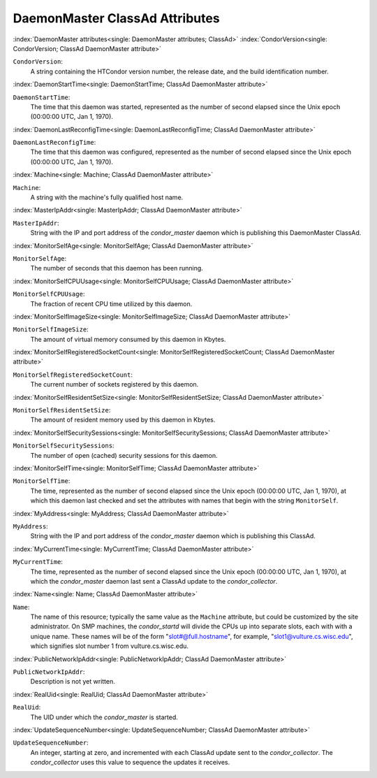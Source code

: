 DaemonMaster ClassAd Attributes
===============================


:index:`DaemonMaster attributes<single: DaemonMaster attributes; ClassAd>`
:index:`CondorVersion<single: CondorVersion; ClassAd DaemonMaster attribute>`

``CondorVersion``:
    A string containing the HTCondor version number, the release date,
    and the build identification number.

:index:`DaemonStartTime<single: DaemonStartTime; ClassAd DaemonMaster attribute>`

``DaemonStartTime``:
    The time that this daemon was started, represented as the number of
    second elapsed since the Unix epoch (00:00:00 UTC, Jan 1, 1970).

:index:`DaemonLastReconfigTime<single: DaemonLastReconfigTime; ClassAd DaemonMaster attribute>`

``DaemonLastReconfigTime``:
    The time that this daemon was configured, represented as the number
    of second elapsed since the Unix epoch (00:00:00 UTC, Jan 1, 1970).

:index:`Machine<single: Machine; ClassAd DaemonMaster attribute>`

``Machine``:
    A string with the machine's fully qualified host name.

:index:`MasterIpAddr<single: MasterIpAddr; ClassAd DaemonMaster attribute>`

``MasterIpAddr``:
    String with the IP and port address of the *condor_master* daemon
    which is publishing this DaemonMaster ClassAd.

:index:`MonitorSelfAge<single: MonitorSelfAge; ClassAd DaemonMaster attribute>`

``MonitorSelfAge``:
    The number of seconds that this daemon has been running.

:index:`MonitorSelfCPUUsage<single: MonitorSelfCPUUsage; ClassAd DaemonMaster attribute>`

``MonitorSelfCPUUsage``:
    The fraction of recent CPU time utilized by this daemon.

:index:`MonitorSelfImageSize<single: MonitorSelfImageSize; ClassAd DaemonMaster attribute>`

``MonitorSelfImageSize``:
    The amount of virtual memory consumed by this daemon in Kbytes.

:index:`MonitorSelfRegisteredSocketCount<single: MonitorSelfRegisteredSocketCount; ClassAd DaemonMaster attribute>`

``MonitorSelfRegisteredSocketCount``:
    The current number of sockets registered by this daemon.

:index:`MonitorSelfResidentSetSize<single: MonitorSelfResidentSetSize; ClassAd DaemonMaster attribute>`

``MonitorSelfResidentSetSize``:
    The amount of resident memory used by this daemon in Kbytes.

:index:`MonitorSelfSecuritySessions<single: MonitorSelfSecuritySessions; ClassAd DaemonMaster attribute>`

``MonitorSelfSecuritySessions``:
    The number of open (cached) security sessions for this daemon.

:index:`MonitorSelfTime<single: MonitorSelfTime; ClassAd DaemonMaster attribute>`

``MonitorSelfTime``:
    The time, represented as the number of second elapsed since the Unix
    epoch (00:00:00 UTC, Jan 1, 1970), at which this daemon last checked
    and set the attributes with names that begin with the string
    ``MonitorSelf``.

:index:`MyAddress<single: MyAddress; ClassAd DaemonMaster attribute>`

``MyAddress``:
    String with the IP and port address of the *condor_master* daemon
    which is publishing this ClassAd.

:index:`MyCurrentTime<single: MyCurrentTime; ClassAd DaemonMaster attribute>`

``MyCurrentTime``:
    The time, represented as the number of second elapsed since the Unix
    epoch (00:00:00 UTC, Jan 1, 1970), at which the *condor_master*
    daemon last sent a ClassAd update to the *condor_collector*.

:index:`Name<single: Name; ClassAd DaemonMaster attribute>`

``Name``:
    The name of this resource; typically the same value as the
    ``Machine`` attribute, but could be customized by the site
    administrator. On SMP machines, the *condor_startd* will divide the
    CPUs up into separate slots, each with with a unique name. These
    names will be of the form "slot#@full.hostname", for example,
    "slot1@vulture.cs.wisc.edu", which signifies slot number 1 from
    vulture.cs.wisc.edu.

:index:`PublicNetworkIpAddr<single: PublicNetworkIpAddr; ClassAd DaemonMaster attribute>`

``PublicNetworkIpAddr``:
    Description is not yet written.

:index:`RealUid<single: RealUid; ClassAd DaemonMaster attribute>`

``RealUid``:
    The UID under which the *condor_master* is started.

:index:`UpdateSequenceNumber<single: UpdateSequenceNumber; ClassAd DaemonMaster attribute>`

``UpdateSequenceNumber``:
    An integer, starting at zero, and incremented with each ClassAd
    update sent to the *condor_collector*. The *condor_collector* uses
    this value to sequence the updates it receives.


